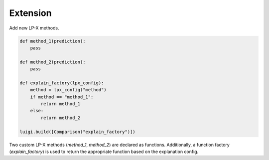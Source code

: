 Extension
=========

Add new LP-X methods.

.. code-block:: python

    def method_1(prediction):
        pass

    def method_2(prediction):
        pass

    def explain_factory(lpx_config):
        method = lpx_config("method")
        if method == "method_1":
            return method_1
        else:
            return method_2

    luigi.build([Comparison("explain_factory")])

Two custom LP-X methods (`method_1`, `method_2`) are declared as functions.
Additionally, a function factory (`explain_factory`) is used to return the appropriate function based on the explanation config.
